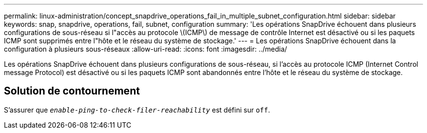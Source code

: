 ---
permalink: linux-administration/concept_snapdrive_operations_fail_in_multiple_subnet_configuration.html 
sidebar: sidebar 
keywords: snap, snapdrive, operations, fail, subnet, configuration 
summary: 'Les opérations SnapDrive échouent dans plusieurs configurations de sous-réseau si l"accès au protocole \(ICMP\) de message de contrôle Internet est désactivé ou si les paquets ICMP sont supprimés entre l"hôte et le réseau du système de stockage.' 
---
= Les opérations SnapDrive échouent dans la configuration à plusieurs sous-réseaux
:allow-uri-read: 
:icons: font
:imagesdir: ../media/


[role="lead"]
Les opérations SnapDrive échouent dans plusieurs configurations de sous-réseau, si l'accès au protocole ICMP (Internet Control message Protocol) est désactivé ou si les paquets ICMP sont abandonnés entre l'hôte et le réseau du système de stockage.



== Solution de contournement

S'assurer que `_enable-ping-to-check-filer-reachability_` est défini sur `off`.
